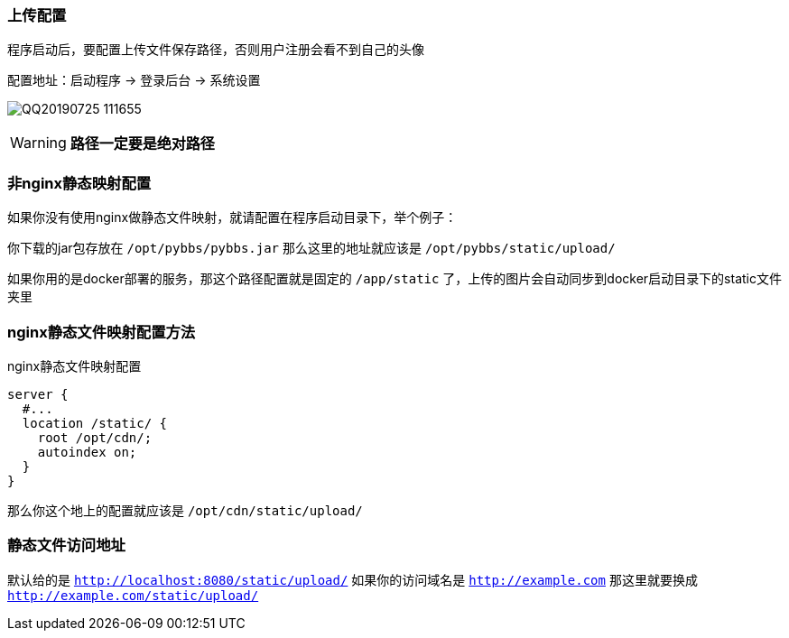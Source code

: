 === 上传配置

程序启动后，要配置上传文件保存路径，否则用户注册会看不到自己的头像

配置地址：启动程序 -> 登录后台 -> 系统设置

image:./images/QQ20190725-111655.png[]

[WARNING]
*路径一定要是绝对路径*

=== 非nginx静态映射配置

如果你没有使用nginx做静态文件映射，就请配置在程序启动目录下，举个例子：

你下载的jar包存放在 `/opt/pybbs/pybbs.jar` 那么这里的地址就应该是 `/opt/pybbs/static/upload/`

如果你用的是docker部署的服务，那这个路径配置就是固定的 `/app/static` 了，上传的图片会自动同步到docker启动目录下的static文件夹里

=== nginx静态文件映射配置方法

nginx静态文件映射配置

[source,indent=0]
----
server {
  #...
  location /static/ {
    root /opt/cdn/;
    autoindex on;
  }
}
----

那么你这个地上的配置就应该是 `/opt/cdn/static/upload/`

=== 静态文件访问地址

默认给的是 `http://localhost:8080/static/upload/` 如果你的访问域名是 `http://example.com` 那这里就要换成 `http://example.com/static/upload/`


